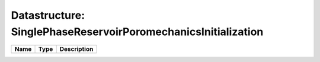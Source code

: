 Datastructure: SinglePhaseReservoirPoromechanicsInitialization
==============================================================

==== ==== ============================ 
Name Type Description                  
==== ==== ============================ 
          (no documentation available) 
==== ==== ============================ 


